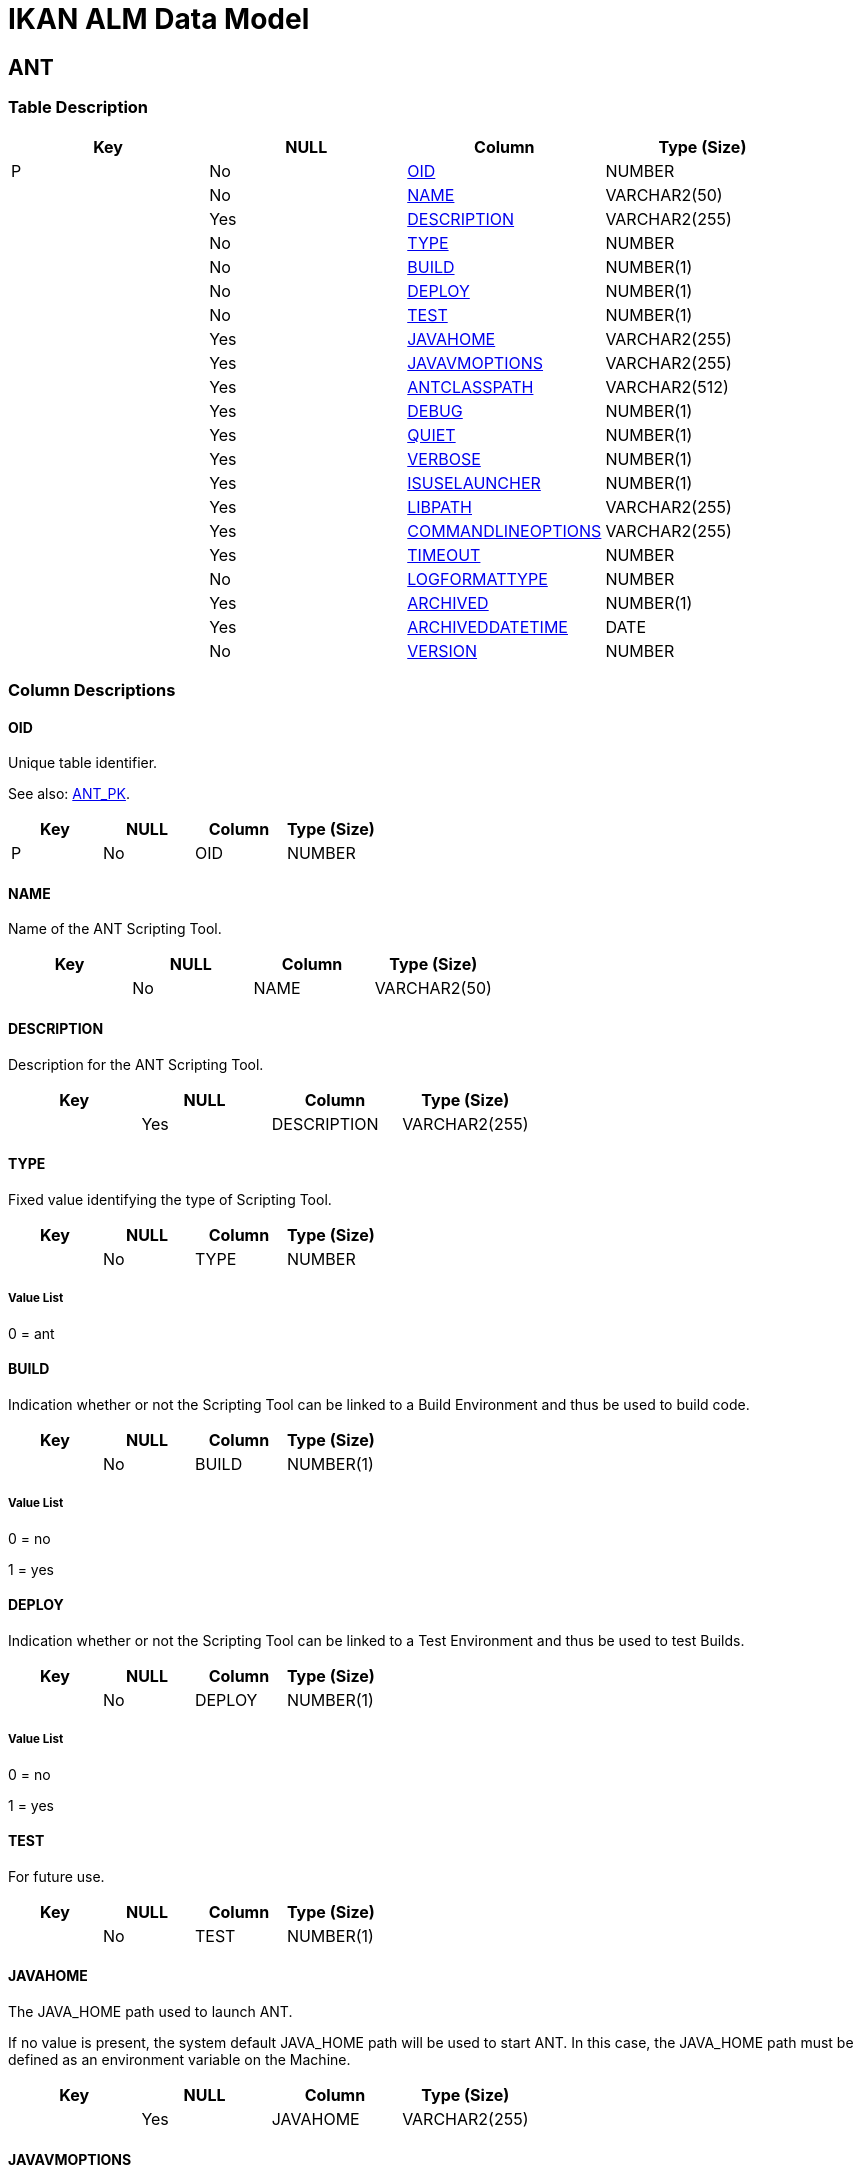 = IKAN ALM Data Model

[[_t_ant]]
== ANT 
(((ANT))) 


=== Table Description

[cols="1,1,1,1", frame="topbot", options="header"]
|===
| Key
| NULL
| Column
| Type (Size)


|P
|No
|<<ANT.adoc#_cd_ant_oid,OID>>
|NUMBER

|
|No
|<<ANT.adoc#_cd_ant_name,NAME>>
|VARCHAR2(50)

|
|Yes
|<<ANT.adoc#_cd_ant_description,DESCRIPTION>>
|VARCHAR2(255)

|
|No
|<<ANT.adoc#_cd_ant_type,TYPE>>
|NUMBER

|
|No
|<<ANT.adoc#_cd_ant_build,BUILD>>
|NUMBER(1)

|
|No
|<<ANT.adoc#_cd_ant_deploy,DEPLOY>>
|NUMBER(1)

|
|No
|<<ANT.adoc#_cd_ant_test,TEST>>
|NUMBER(1)

|
|Yes
|<<ANT.adoc#_cd_ant_javahome,JAVAHOME>>
|VARCHAR2(255)

|
|Yes
|<<ANT.adoc#_cd_ant_javavmoptions,JAVAVMOPTIONS>>
|VARCHAR2(255)

|
|Yes
|<<ANT.adoc#_cd_ant_antclasspath,ANTCLASSPATH>>
|VARCHAR2(512)

|
|Yes
|<<ANT.adoc#_cd_ant_debug,DEBUG>>
|NUMBER(1)

|
|Yes
|<<ANT.adoc#_cd_ant_quiet,QUIET>>
|NUMBER(1)

|
|Yes
|<<ANT.adoc#_cd_ant_verbose,VERBOSE>>
|NUMBER(1)

|
|Yes
|<<ANT.adoc#_cd_ant_isuselauncher,ISUSELAUNCHER>>
|NUMBER(1)

|
|Yes
|<<ANT.adoc#_cd_ant_libpath,LIBPATH>>
|VARCHAR2(255)

|
|Yes
|<<ANT.adoc#_cd_ant_commandlineoptions,COMMANDLINEOPTIONS>>
|VARCHAR2(255)

|
|Yes
|<<ANT.adoc#_cd_ant_timeout,TIMEOUT>>
|NUMBER

|
|No
|<<ANT.adoc#_cd_ant_logformattype,LOGFORMATTYPE>>
|NUMBER

|
|Yes
|<<ANT.adoc#_cd_ant_archived,ARCHIVED>>
|NUMBER(1)

|
|Yes
|<<ANT.adoc#_cd_ant_archiveddatetime,ARCHIVEDDATETIME>>
|DATE

|
|No
|<<ANT.adoc#_cd_ant_version,VERSION>>
|NUMBER
|===

=== Column Descriptions

[[_cd_ant_oid]]
==== OID 
(((ANT ,OID)))  (((OID (ANT)))) 
Unique table identifier.

See also: <<ANT.adoc#_i_ant_ant_pk,ANT_PK>>.

[cols="1,1,1,1", frame="topbot", options="header"]
|===
| Key
| NULL
| Column
| Type (Size)


|P
|No
|OID
|NUMBER
|===

[[_cd_ant_name]]
==== NAME 
(((ANT ,NAME)))  (((NAME (ANT)))) 
Name of the ANT Scripting Tool.


[cols="1,1,1,1", frame="topbot", options="header"]
|===
| Key
| NULL
| Column
| Type (Size)


|
|No
|NAME
|VARCHAR2(50)
|===

[[_cd_ant_description]]
==== DESCRIPTION 
(((ANT ,DESCRIPTION)))  (((DESCRIPTION (ANT)))) 
Description for the ANT Scripting Tool.


[cols="1,1,1,1", frame="topbot", options="header"]
|===
| Key
| NULL
| Column
| Type (Size)


|
|Yes
|DESCRIPTION
|VARCHAR2(255)
|===

[[_cd_ant_type]]
==== TYPE 
(((ANT ,TYPE)))  (((TYPE (ANT)))) 
Fixed value identifying the type of Scripting Tool.


[cols="1,1,1,1", frame="topbot", options="header"]
|===
| Key
| NULL
| Column
| Type (Size)


|
|No
|TYPE
|NUMBER
|===

===== Value List
0 = ant


[[_cd_ant_build]]
==== BUILD 
(((ANT ,BUILD)))  (((BUILD (ANT)))) 
Indication whether or not the Scripting Tool can be linked to a Build Environment and thus be used to build code.


[cols="1,1,1,1", frame="topbot", options="header"]
|===
| Key
| NULL
| Column
| Type (Size)


|
|No
|BUILD
|NUMBER(1)
|===

===== Value List
0 = no

1 = yes


[[_cd_ant_deploy]]
==== DEPLOY 
(((ANT ,DEPLOY)))  (((DEPLOY (ANT)))) 
Indication whether or not the Scripting Tool can be linked to a Test Environment and thus be used to test Builds.


[cols="1,1,1,1", frame="topbot", options="header"]
|===
| Key
| NULL
| Column
| Type (Size)


|
|No
|DEPLOY
|NUMBER(1)
|===

===== Value List
0 = no

1 = yes


[[_cd_ant_test]]
==== TEST 
(((ANT ,TEST)))  (((TEST (ANT)))) 
For future use.


[cols="1,1,1,1", frame="topbot", options="header"]
|===
| Key
| NULL
| Column
| Type (Size)


|
|No
|TEST
|NUMBER(1)
|===

[[_cd_ant_javahome]]
==== JAVAHOME 
(((ANT ,JAVAHOME)))  (((JAVAHOME (ANT)))) 
The JAVA_HOME path used to launch ANT.

If no value is present, the system default JAVA_HOME path will be used to start ANT. In this case, the JAVA_HOME path must be defined as an environment variable on the Machine.


[cols="1,1,1,1", frame="topbot", options="header"]
|===
| Key
| NULL
| Column
| Type (Size)


|
|Yes
|JAVAHOME
|VARCHAR2(255)
|===

[[_cd_ant_javavmoptions]]
==== JAVAVMOPTIONS 
(((ANT ,JAVAVMOPTIONS)))  (((JAVAVMOPTIONS (ANT)))) 
The Java Virtual Machine Options required for starting up ANT.

Example: -Xmx128M: specifies the maximum size of the memory allocation pool.


[cols="1,1,1,1", frame="topbot", options="header"]
|===
| Key
| NULL
| Column
| Type (Size)


|
|Yes
|JAVAVMOPTIONS
|VARCHAR2(255)
|===

[[_cd_ant_antclasspath]]
==== ANTCLASSPATH 
(((ANT ,ANTCLASSPATH)))  (((ANTCLASSPATH (ANT)))) 
The JAVA ANT Classpath.

If you launch ANT via Java, you must ensure that all required jar files are available.

Depending on the ANT version you use, the CLASSPATH should at least include:

For ANT 1.5.x:

* ant.jar

* jars/classes for your XML parser

* jars/zip files for the JDK

For ANT 1.6.x or higher:

* ant.jar

* ant-launcher.jar

* jars/classes for your XML parser

* jars/zip files for the JDK

If you launch ANT via the Ant Launcher, ensure that the CLASSPATH includes:

* ant-launcher.jar

* required external dependencies (such as tools.jar)

Note: If you use Ant Launcher, ant.jar may not be included in the Java Classpath, because the dependencies will not be found and the script will end in error.

For more information, refer to the section "Running ANT via Java" in the Apache Ant Manual.


[cols="1,1,1,1", frame="topbot", options="header"]
|===
| Key
| NULL
| Column
| Type (Size)


|
|Yes
|ANTCLASSPATH
|VARCHAR2(512)
|===

[[_cd_ant_debug]]
==== DEBUG 
(((ANT ,DEBUG)))  (((DEBUG (ANT)))) 
Indication whether or not the Debug Option is activated for the ANT Scripting Tool.

ANT will print additional debug information during the Build and Deploy actions, if this option is activated.


[cols="1,1,1,1", frame="topbot", options="header"]
|===
| Key
| NULL
| Column
| Type (Size)


|
|Yes
|DEBUG
|NUMBER(1)
|===

===== Value List
NULL = -

0 = no

1 = yes


[[_cd_ant_quiet]]
==== QUIET 
(((ANT ,QUIET)))  (((QUIET (ANT)))) 
Indication whether or not the Quiet Option is activated for the ANT Scripting Tool.

ANT will print less information than normal during the Build and Deploy actions, if this option is activated.


[cols="1,1,1,1", frame="topbot", options="header"]
|===
| Key
| NULL
| Column
| Type (Size)


|
|Yes
|QUIET
|NUMBER(1)
|===

===== Value List
NULL = -

0 = no

1 = yes


[[_cd_ant_verbose]]
==== VERBOSE 
(((ANT ,VERBOSE)))  (((VERBOSE (ANT)))) 
Indication whether or not the Verbose Option is activated for the ANT Scripting Tool.

ANT will print verbose debug information during the Build and Deploy actions, if this option is activated.


[cols="1,1,1,1", frame="topbot", options="header"]
|===
| Key
| NULL
| Column
| Type (Size)


|
|Yes
|VERBOSE
|NUMBER(1)
|===

===== Value List
NULL = -

0 = no

1 = yes


[[_cd_ant_isuselauncher]]
==== ISUSELAUNCHER 
(((ANT ,ISUSELAUNCHER)))  (((ISUSELAUNCHER (ANT)))) 
Indication whether or not ANT will be launched via the ANT Launcher or via Java.


[cols="1,1,1,1", frame="topbot", options="header"]
|===
| Key
| NULL
| Column
| Type (Size)


|
|Yes
|ISUSELAUNCHER
|NUMBER(1)
|===

===== Value List
0 = Java

1 = ANT Launcher


[[_cd_ant_libpath]]
==== LIBPATH 
(((ANT ,LIBPATH)))  (((LIBPATH (ANT)))) 
In case the ANT Launcher is being used, this value indicates the path to one or more directories containing additional required jar files (-lib option).


[cols="1,1,1,1", frame="topbot", options="header"]
|===
| Key
| NULL
| Column
| Type (Size)


|
|Yes
|LIBPATH
|VARCHAR2(255)
|===

[[_cd_ant_commandlineoptions]]
==== COMMANDLINEOPTIONS 
(((ANT ,COMMANDLINEOPTIONS)))  (((COMMANDLINEOPTIONS (ANT)))) 
The commandline options used, separated by a space.

The commandline options provided by default by IKAN ALM, like -buildfile, -logfiles, -verbose, -debug, ... are not accepted. Sample options are -keep-going, or -noinput.


[cols="1,1,1,1", frame="topbot", options="header"]
|===
| Key
| NULL
| Column
| Type (Size)


|
|Yes
|COMMANDLINEOPTIONS
|VARCHAR2(255)
|===

[[_cd_ant_timeout]]
==== TIMEOUT 
(((ANT ,TIMEOUT)))  (((TIMEOUT (ANT)))) 
The time-out value in seconds.

If a value is provided, a running ANT Build or Deploy process will be interrupted after this number of seconds. In this way, "hanging" Build or Deploy processes are interrupted.

If no value is provided, a running ANT Build or Deploy process will never be interrupted.


[cols="1,1,1,1", frame="topbot", options="header"]
|===
| Key
| NULL
| Column
| Type (Size)


|
|Yes
|TIMEOUT
|NUMBER
|===

[[_cd_ant_logformattype]]
==== LOGFORMATTYPE 
(((ANT ,LOGFORMATTYPE)))  (((LOGFORMATTYPE (ANT)))) 
The log format type of the ANT log can be TXT or XML.


[cols="1,1,1,1", frame="topbot", options="header"]
|===
| Key
| NULL
| Column
| Type (Size)


|
|No
|LOGFORMATTYPE
|NUMBER
|===

===== Value List
0 = TXT

1 = XML


[[_cd_ant_archived]]
==== ARCHIVED 
(((ANT ,ARCHIVED)))  (((ARCHIVED (ANT)))) 
For internal use only.


[cols="1,1,1,1", frame="topbot", options="header"]
|===
| Key
| NULL
| Column
| Type (Size)


|
|Yes
|ARCHIVED
|NUMBER(1)
|===

===== Value List
0 = no

1 = yes


[[_cd_ant_archiveddatetime]]
==== ARCHIVEDDATETIME 
(((ANT ,ARCHIVEDDATETIME)))  (((ARCHIVEDDATETIME (ANT)))) 
For internal use only.


[cols="1,1,1,1", frame="topbot", options="header"]
|===
| Key
| NULL
| Column
| Type (Size)


|
|Yes
|ARCHIVEDDATETIME
|DATE
|===

[[_cd_ant_version]]
==== VERSION 
(((ANT ,VERSION)))  (((VERSION (ANT)))) 
For internal use only.


[cols="1,1,1,1", frame="topbot", options="header"]
|===
| Key
| NULL
| Column
| Type (Size)


|
|No
|VERSION
|NUMBER
|===

=== Indexes

[cols="1,1,1,1,1", frame="topbot", options="header"]
|===
| Index
| Primary
| Unique
| Column(s)
| Source Table


| 
(((Primary Keys ,ANT_PK))) [[_i_ant_ant_pk]]
ANT_PK
|Yes
|Yes
|<<ANT.adoc#_cd_ant_oid,OID>>
|
|===

=== Relationships

==== Referenced Tables

No referenced tables available.

==== Referencing Tables

No referencing tables available.

=== Report Labels 
(((Report Labels ,ANT))) 
*ANT_ANTCLASSPATH_LABEL*

[cols="1,1", frame="none"]
|===

|

English:
|Java ANT Classpath

|

French:
|Chemin de classe ANT

|

German:
|Java ANT Classpath
|===
*ANT_ARCHIVED_LABEL*

[cols="1,1", frame="none"]
|===

|

English:
|Archived

|

French:
|Archivé(e)

|

German:
|Archiviert
|===
*ANT_ARCHIVEDDATETIME_LABEL*

[cols="1,1", frame="none"]
|===

|

English:
|Archive Date/Time

|

French:
|Date/heure archivage

|

German:
|Datum/Zeit Archivierung
|===
*ANT_BUILD_LABEL*

[cols="1,1", frame="none"]
|===

|

English:
|Build

|

French:
|Construction

|

German:
|Bereitstellung
|===
*ANT_COMMANDLINEOPTIONS_LABEL*

[cols="1,1", frame="none"]
|===

|

English:
|Commandline Options

|

French:
|Options de Commande

|

German:
|Optionen der Kommandozeile
|===
*ANT_DEBUG_LABEL*

[cols="1,1", frame="none"]
|===

|

English:
|Debug Option

|

French:
|Option débogage

|

German:
|Debug
|===
*ANT_DEPLOY_LABEL*

[cols="1,1", frame="none"]
|===

|

English:
|Deploy

|

French:
|Déploiement

|

German:
|Auslieferung
|===
*ANT_DESCRIPTION_LABEL*

[cols="1,1", frame="none"]
|===

|

English:
|Description

|

French:
|Description

|

German:
|Beschreibung
|===
*ANT_ISUSELAUNCHER_LABEL*

[cols="1,1", frame="none"]
|===

|

English:
|Use Ant Launcher

|

French:
|Utiliser Ant Launcher

|

German:
|Benutzen Sie den ANT Launcher
|===
*ANT_JAVAHOME_LABEL*

[cols="1,1", frame="none"]
|===

|

English:
|Java Home

|

French:
|Chemin Java

|

German:
|Java Home
|===
*ANT_JAVAVMOPTIONS_LABEL*

[cols="1,1", frame="none"]
|===

|

English:
|Java Virtual Machine Options

|

French:
|Options de Java VM

|

German:
|Optionen der Java VM
|===
*ANT_LIBPATH_LABEL*

[cols="1,1", frame="none"]
|===

|

English:
|Library Path

|

French:
|Chemin de classe

|

German:
|Bibliotheksverzeichnis
|===
*ANT_LOGFORMATTYPE_LABEL*

[cols="1,1", frame="none"]
|===

|

English:
|Log Format Type

|

French:
|Type de format du Journal

|

German:
|Formattyp des Protokolls
|===
*ANT_NAME_LABEL*

[cols="1,1", frame="none"]
|===

|

English:
|Name

|

French:
|Nom

|

German:
|Name
|===
*ANT_OID_LABEL*

[cols="1,1", frame="none"]
|===

|

English:
|OID

|

French:
|OID

|

German:
|OID
|===
*ANT_QUIET_LABEL*

[cols="1,1", frame="none"]
|===

|

English:
|Quiet Option

|

French:
|Arrière-plan

|

German:
|Hintergrund
|===
*ANT_TEST_LABEL*

[cols="1,1", frame="none"]
|===

|

English:
|Test

|

French:
|Test

|

German:
|Test
|===
*ANT_TIMEOUT_LABEL*

[cols="1,1", frame="none"]
|===

|

English:
|Time-Out (s)

|

French:
|Délai d'expiration (s)

|

German:
|Zeitlimit (s)
|===
*ANT_TYPE_LABEL*

[cols="1,1", frame="none"]
|===

|

English:
|Type

|

French:
|Type

|

German:
|Typ
|===
*ANT_VERBOSE_LABEL*

[cols="1,1", frame="none"]
|===

|

English:
|Verbose Option

|

French:
|Messages détaillés

|

German:
|Ausführliche Meldungen
|===
*ANT_VERSION_LABEL*

[cols="1,1", frame="none"]
|===

|

English:
|Version

|

French:
|Version

|

German:
|Version
|===